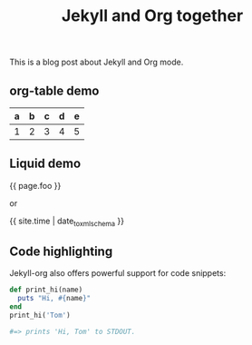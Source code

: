 #+TITLE: Jekyll and Org together
#+LAYOUT: single
#+TAGS: jekyll org-mode "tag with spaces"

This is a blog post about Jekyll and Org mode.

** org-table demo 

   | a | b | c | d | e |
   |---+---+---+---+---|
   | 1 | 2 | 3 | 4 | 5 |

** Liquid demo 
   #+liquid: enabled
   #+foo: hello world
   {{ page.foo }}

   or

   {{ site.time | date_to_xmlschema }}
   
** Code highlighting
   Jekyll-org also offers powerful support for code snippets:
   #+begin_src  ruby 
     def print_hi(name)
       puts "Hi, #{name}"
     end
     print_hi('Tom')

     #=> prints 'Hi, Tom' to STDOUT.
   #+end_src

